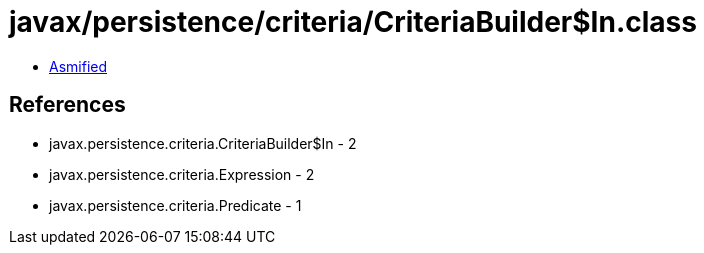 = javax/persistence/criteria/CriteriaBuilder$In.class

 - link:CriteriaBuilder$In-asmified.java[Asmified]

== References

 - javax.persistence.criteria.CriteriaBuilder$In - 2
 - javax.persistence.criteria.Expression - 2
 - javax.persistence.criteria.Predicate - 1
